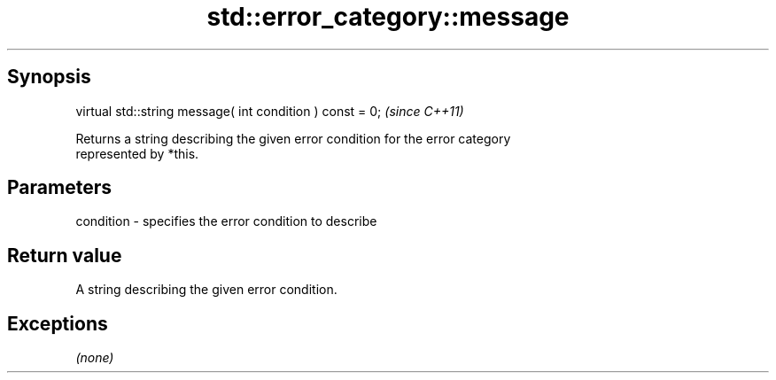 .TH std::error_category::message 3 "Sep  4 2015" "2.0 | http://cppreference.com" "C++ Standard Libary"
.SH Synopsis
   virtual std::string message( int condition ) const = 0;  \fI(since C++11)\fP

   Returns a string describing the given error condition for the error category
   represented by *this.

.SH Parameters

   condition - specifies the error condition to describe

.SH Return value

   A string describing the given error condition.

.SH Exceptions

   \fI(none)\fP
